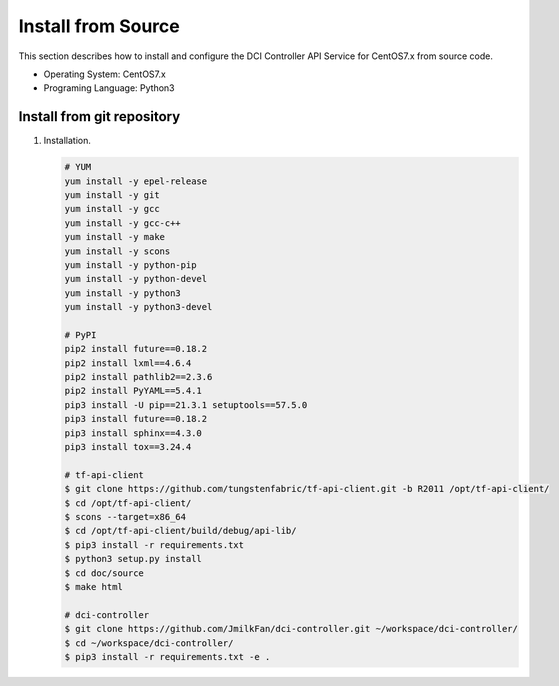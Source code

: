 ===================
Install from Source
===================

This section describes how to install and configure the DCI Controller API
Service for CentOS7.x from source code.

* Operating System: CentOS7.x
* Programing Language: Python3


Install from git repository
----------------------------

#.  Installation.

    .. code-block:: bash

        # YUM
        yum install -y epel-release
        yum install -y git
        yum install -y gcc
        yum install -y gcc-c++
        yum install -y make
        yum install -y scons
        yum install -y python-pip
        yum install -y python-devel
        yum install -y python3
        yum install -y python3-devel

        # PyPI
        pip2 install future==0.18.2
        pip2 install lxml==4.6.4
        pip2 install pathlib2==2.3.6
        pip2 install PyYAML==5.4.1
        pip3 install -U pip==21.3.1 setuptools==57.5.0
        pip3 install future==0.18.2
        pip3 install sphinx==4.3.0
        pip3 install tox==3.24.4

        # tf-api-client
        $ git clone https://github.com/tungstenfabric/tf-api-client.git -b R2011 /opt/tf-api-client/
        $ cd /opt/tf-api-client/
        $ scons --target=x86_64
        $ cd /opt/tf-api-client/build/debug/api-lib/
        $ pip3 install -r requirements.txt
        $ python3 setup.py install
        $ cd doc/source
        $ make html

        # dci-controller
        $ git clone https://github.com/JmilkFan/dci-controller.git ~/workspace/dci-controller/
        $ cd ~/workspace/dci-controller/
        $ pip3 install -r requirements.txt -e .
    ..
